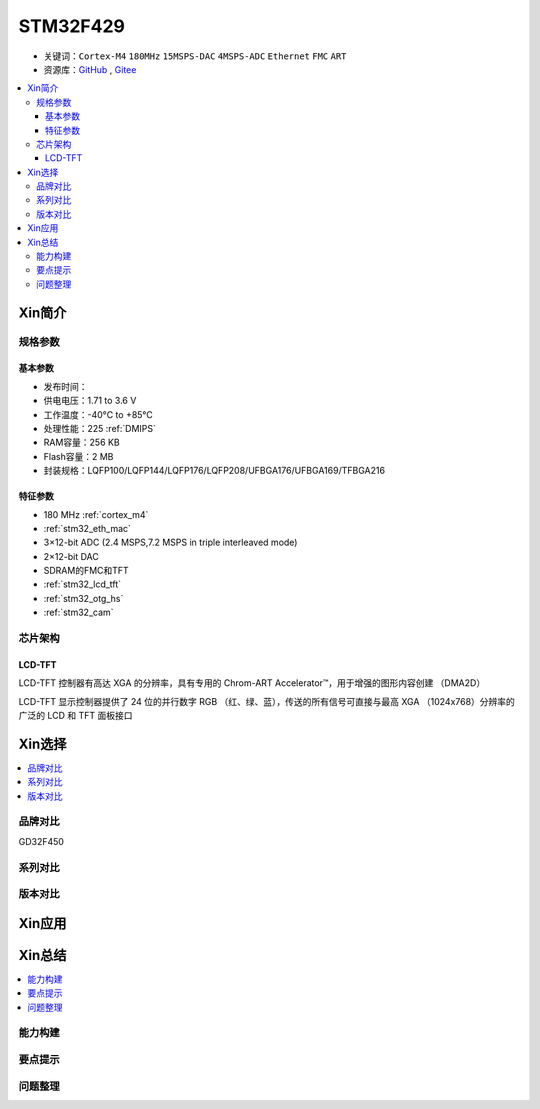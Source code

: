 
.. _stm32f429:

STM32F429
===============

* 关键词：``Cortex-M4`` ``180MHz`` ``15MSPS-DAC`` ``4MSPS-ADC`` ``Ethernet`` ``FMC`` ``ART``
* 资源库：`GitHub <https://github.com/SoCXin/STM32F429>`_ , `Gitee <https://gitee.com/socxin/STM32F429>`_

.. contents::
    :local:

Xin简介
-----------

.. image:: ./images/STM32F429.jpg
    :target: https://www.st.com/zh/microcontrollers-microprocessors/stm32f429-439.html

规格参数
~~~~~~~~~~~

基本参数
^^^^^^^^^^^

* 发布时间：
* 供电电压：1.71 to 3.6 V
* 工作温度：-40°C to +85°C
* 处理性能：225 :ref:`DMIPS`
* RAM容量：256 KB
* Flash容量：2 MB
* 封装规格：LQFP100/LQFP144/LQFP176/LQFP208/UFBGA176/UFBGA169/TFBGA216

.. image:: ./images/STM32F429p.png
    :target: https://www.st.com/zh/microcontrollers-microprocessors/stm32f429-439.html

特征参数
^^^^^^^^^^^

* 180 MHz :ref:`cortex_m4`
* :ref:`stm32_eth_mac`
* 3×12-bit ADC (2.4 MSPS,7.2 MSPS in triple interleaved mode)
* 2×12-bit DAC
* SDRAM的FMC和TFT
* :ref:`stm32_lcd_tft`
* :ref:`stm32_otg_hs`
* :ref:`stm32_cam`


芯片架构
~~~~~~~~~~~

.. image:: ./images/STM32F429s.png
    :target: https://www.st.com/zh/microcontrollers-microprocessors/stm32f429-439.html


.. _stm32_lcd_tft:

LCD-TFT
^^^^^^^^^^^

LCD-TFT 控制器有高达 XGA 的分辨率，具有专用的 Chrom-ART Accelerator™，用于增强的图形内容创建 （DMA2D）

LCD-TFT 显示控制器提供了 24 位的并行数字 RGB （红、绿、蓝），传送的所有信号可直接与最高 XGA （1024x768）分辨率的广泛的 LCD 和 TFT 面板接口


Xin选择
-----------

.. contents::
    :local:

品牌对比
~~~~~~~~~~

GD32F450

系列对比
~~~~~~~~~~

版本对比
~~~~~~~~~~

Xin应用
-----------

.. contents::
    :local:



Xin总结
--------------

.. contents::
    :local:

能力构建
~~~~~~~~~~~~~

要点提示
~~~~~~~~~~~~~

问题整理
~~~~~~~~~~~~~


